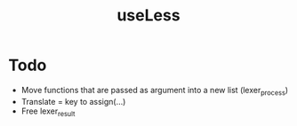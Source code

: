 #+TITLE:useLess

* Todo
  - Move functions that are passed as argument into a new list (lexer_process)
  - Translate = key to assign(...)
  - Free lexer_result
